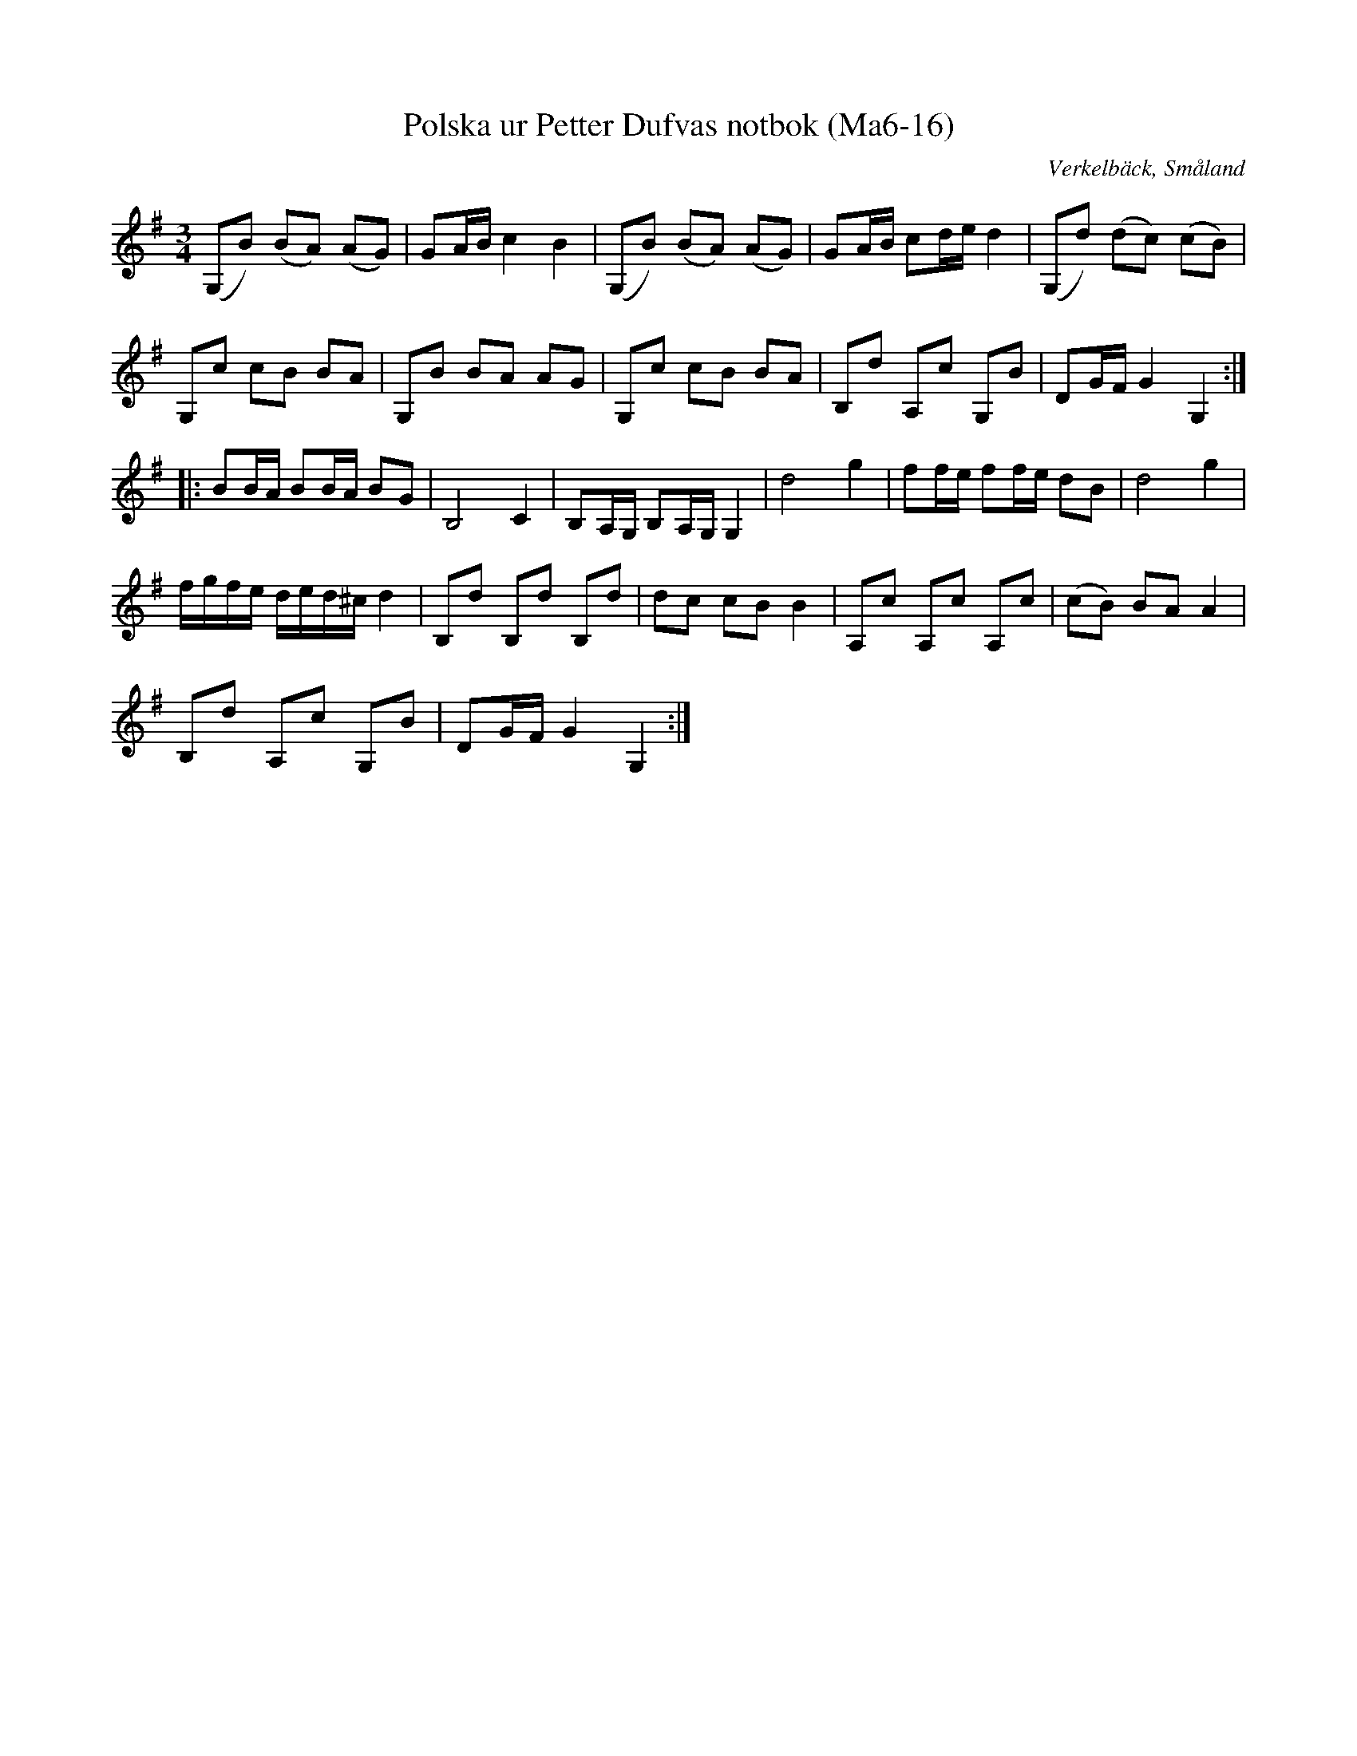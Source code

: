 %%abc-charset utf-8

X:16
T:Polska ur Petter Dufvas notbok (Ma6-16)
R:Polska
O:Verkelbäck, Småland
B:Petter Dufvas notbok
S:Petter Dufva
N:Smus Ma6 bild 18
M:3/4
L:1/8
K:G
(G,B) (BA) (AG)|GA/B/ c2B2|(G,B) (BA) (AG)|GA/B/ cd/e/ d2|(G,d) (dc) (cB)|
G,c cB BA|G,B BA AG|G,c cB BA|B,d A,c G,B|DG/F/ G2 G,2:|
|:BB/A/ BB/A/ BG|B,4 C2|B,A,/G,/ B,A,/G,/ G,2|d4 g2|ff/e/ ff/e/ dB|d4 g2|
f/g/f/e/ d/e/d/^c/ d2|B,d B,d B,d|dc cB B2|A,c A,c A,c|(cB) BA A2|
B,d A,c G,B|DG/F/ G2 G,2:|

